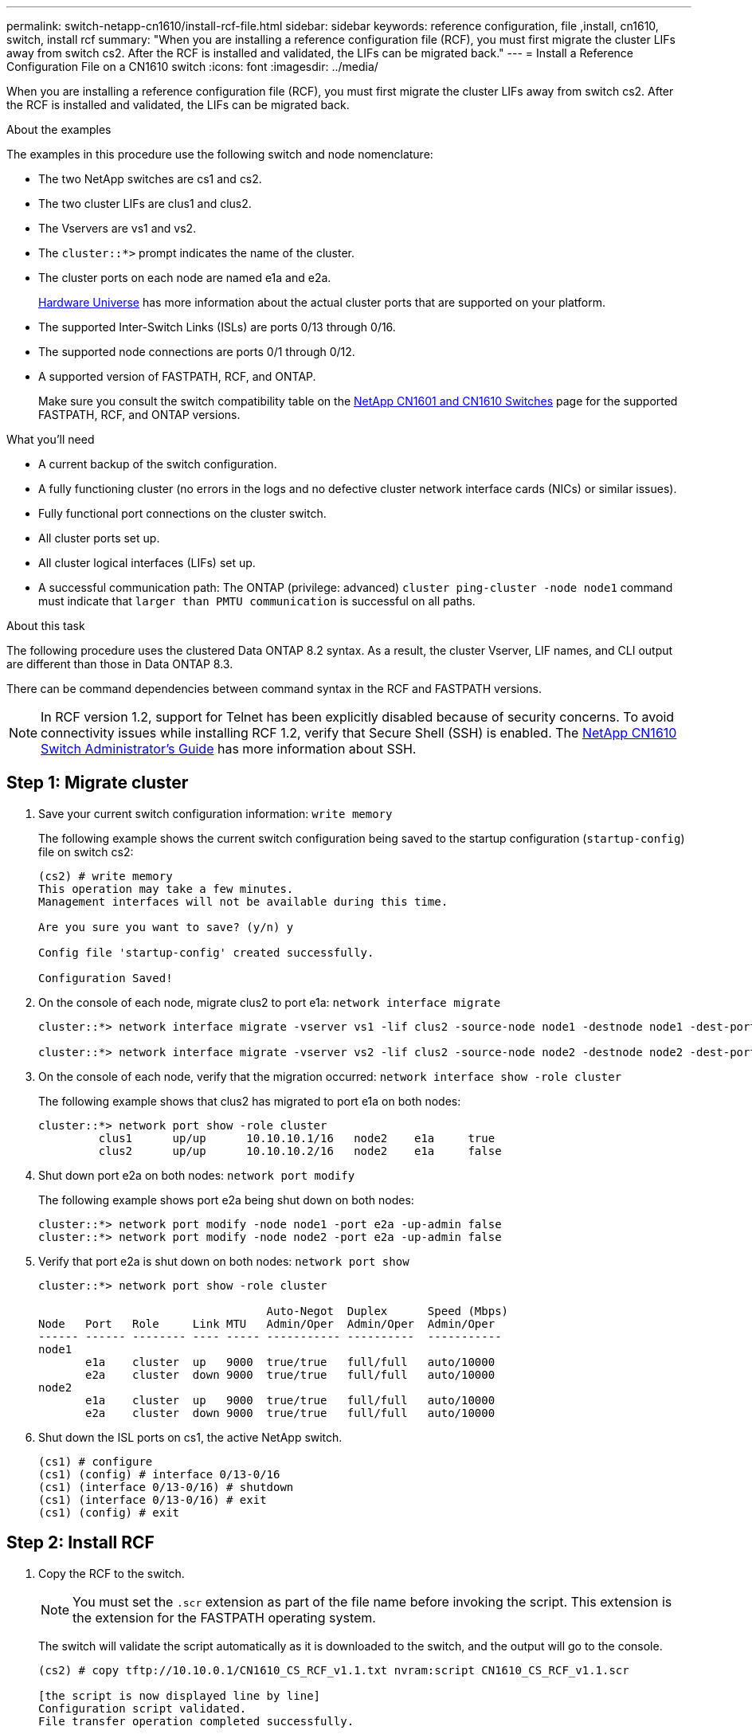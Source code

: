 ---
permalink: switch-netapp-cn1610/install-rcf-file.html
sidebar: sidebar
keywords: reference configuration, file ,install, cn1610, switch, install rcf
summary: "When you are installing a reference configuration file (RCF), you must first migrate the cluster LIFs away from switch cs2. After the RCF is installed and validated, the LIFs can be migrated back."
---
= Install a Reference Configuration File on a CN1610 switch
:icons: font
:imagesdir: ../media/

[.lead]
When you are installing a reference configuration file (RCF), you must first migrate the cluster LIFs away from switch cs2. After the RCF is installed and validated, the LIFs can be migrated back.

.About the examples
The examples in this procedure use the following switch and node nomenclature:

* The two NetApp switches are cs1 and cs2.
* The two cluster LIFs are clus1 and clus2.
* The Vservers are vs1 and vs2.
* The `cluster::*>` prompt indicates the name of the cluster.
* The cluster ports on each node are named e1a and e2a.
+
https://hwu.netapp.com/[Hardware Universe^] has more information about the actual cluster ports that are supported on your platform.

* The supported Inter-Switch Links (ISLs) are ports 0/13 through 0/16.
* The supported node connections are ports 0/1 through 0/12.
* A supported version of FASTPATH, RCF, and ONTAP. 
+
Make sure you consult the switch compatibility table on the http://mysupport.netapp.com/NOW/download/software/cm_switches_ntap/[NetApp CN1601 and CN1610 Switches^] page for the supported FASTPATH, RCF, and ONTAP versions.

.What you'll need
* A current backup of the switch configuration.
* A fully functioning cluster (no errors in the logs and no defective cluster network interface cards (NICs) or similar issues).
* Fully functional port connections on the cluster switch.
* All cluster ports set up.
* All cluster logical interfaces (LIFs) set up.
* A successful communication path: The ONTAP (privilege: advanced) `cluster ping-cluster -node node1` command must indicate that `larger than PMTU communication` is successful on all paths.

.About this task
The following procedure uses the clustered Data ONTAP 8.2 syntax. As a result, the cluster Vserver, LIF names, and CLI output are different than those in Data ONTAP 8.3.

There can be command dependencies between command syntax in the RCF and FASTPATH versions.

NOTE: In RCF version 1.2, support for Telnet has been explicitly disabled because of security concerns. To avoid connectivity issues while installing RCF 1.2, verify that Secure Shell (SSH) is enabled. The https://library.netapp.com/ecm/ecm_get_file/ECMP1117874[NetApp CN1610 Switch Administrator's Guide^] has more information about SSH.


== Step 1: Migrate cluster

. Save your current switch configuration information: `write memory`
+
The following example shows the current switch configuration being saved to the startup configuration (`startup-config`) file on switch cs2:
+
----
(cs2) # write memory
This operation may take a few minutes.
Management interfaces will not be available during this time.

Are you sure you want to save? (y/n) y

Config file 'startup-config' created successfully.

Configuration Saved!
----

. On the console of each node, migrate clus2 to port e1a: `network interface migrate`
+
----
cluster::*> network interface migrate -vserver vs1 -lif clus2 -source-node node1 -destnode node1 -dest-port e1a

cluster::*> network interface migrate -vserver vs2 -lif clus2 -source-node node2 -destnode node2 -dest-port e1a
----

. On the console of each node, verify that the migration occurred: `network interface show -role cluster`
+
The following example shows that clus2 has migrated to port e1a on both nodes:
+
----
cluster::*> network port show -role cluster
         clus1      up/up      10.10.10.1/16   node2    e1a     true
         clus2      up/up      10.10.10.2/16   node2    e1a     false
----

. Shut down port e2a on both nodes: `network port modify`
+
The following example shows port e2a being shut down on both nodes:
+
----
cluster::*> network port modify -node node1 -port e2a -up-admin false
cluster::*> network port modify -node node2 -port e2a -up-admin false
----

. Verify that port e2a is shut down on both nodes: `network port show`
+
----
cluster::*> network port show -role cluster

                                  Auto-Negot  Duplex      Speed (Mbps)
Node   Port   Role     Link MTU   Admin/Oper  Admin/Oper  Admin/Oper
------ ------ -------- ---- ----- ----------- ----------  -----------
node1
       e1a    cluster  up   9000  true/true   full/full   auto/10000
       e2a    cluster  down 9000  true/true   full/full   auto/10000
node2
       e1a    cluster  up   9000  true/true   full/full   auto/10000
       e2a    cluster  down 9000  true/true   full/full   auto/10000
----

. Shut down the ISL ports on cs1, the active NetApp switch.
+
----
(cs1) # configure
(cs1) (config) # interface 0/13-0/16
(cs1) (interface 0/13-0/16) # shutdown
(cs1) (interface 0/13-0/16) # exit
(cs1) (config) # exit
----

== Step 2: Install RCF
. Copy the RCF to the switch.
+
NOTE: You must set the `.scr` extension as part of the file name before invoking the script. This extension is the extension for the FASTPATH operating system.

+
The switch will validate the script automatically as it is downloaded to the switch, and the output will go to the console.
+
----
(cs2) # copy tftp://10.10.0.1/CN1610_CS_RCF_v1.1.txt nvram:script CN1610_CS_RCF_v1.1.scr

[the script is now displayed line by line]
Configuration script validated.
File transfer operation completed successfully.
----

. Verify that the script was downloaded and saved with the file name that you gave it.
+
----
(cs2) # script list
Configuration Script Name        Size(Bytes)
-------------------------------- -----------
running-config.scr               6960
CN1610_CS_RCF_v1.1.scr           2199

2 configuration script(s) found.
6038 Kbytes free.
----

. Validate the script.
+

NOTE: The script is validated during the download to verify that each line is a valid switch command line.

+
----
(cs2) # script validate CN1610_CS_RCF_v1.1.scr
[the script is now displayed line by line]
Configuration script 'CN1610_CS_RCF_v1.1.scr' validated.
----

. Apply the script to the switch.
+
----
(cs2) #script apply CN1610_CS_RCF_v1.1.scr

Are you sure you want to apply the configuration script? (y/n) y
[the script is now displayed line by line]...

Configuration script 'CN1610_CS_RCF_v1.1.scr' applied.
----

. Verify that your changes have been implemented on the switch.
+
----
(cs2) # show running-config
----
+
The example displays the `running-config` file on the switch. You must compare the file to the RCF to verify that the parameters that you set are as you expect.

. Save the changes.
. Set the `running-config` file to be the standard one.
+
----
(cs2) # write memory
This operation may take a few minutes.
Management interfaces will not be available during this time.

Are you sure you want to save? (y/n) y

Config file 'startup-config' created successfully.
----

. Reboot the switch and verify that the `running-config` file is correct.
+
After the reboot completes, you must log in, view the `running-config` file, and then look for the description on interface 3/64, which is the version label for the RCF.
+
----
(cs2) # reload

The system has unsaved changes.
Would you like to save them now? (y/n) y


Config file 'startup-config' created successfully.
Configuration Saved!
System will now restart!
----

. Bring up the ISL ports on cs1, the active switch.
+
----
(cs1) # configure
(cs1) (config)# interface 0/13-0/16
(cs1) (Interface 0/13-0/16)# no shutdown
(cs1) (Interface 0/13-0/16)# exit
(cs1) (config)# exit
----

. Verify that the ISLs are operational: `show port-channel 3/1`
+
The Link State field should indicate `Up`.
+
----

(cs2) # show port-channel 3/1

Local Interface................................ 3/1
Channel Name................................... ISL-LAG
Link State..................................... Up
Admin Mode..................................... Enabled
Type........................................... Static
Load Balance Option............................ 7
(Enhanced hashing mode)

Mbr    Device/       Port      Port
Ports  Timeout       Speed     Active
------ ------------- --------- -------
0/13   actor/long    10G Full  True
       partner/long
0/14   actor/long    10G Full  True
       partner/long
0/15   actor/long    10G Full  True
       partner/long
0/16   actor/long    10G Full  True
       partner/long
----

. Bring up cluster port e2a on both nodes: `network port modify`
+
The following example shows port e2a being brought up on node1 and node2:
+
----
cluster::*> network port modify -node node1 -port e2a -up-admin true
cluster::*> network port modify -node node2 -port e2a -up-admin true
----

== Step 3: Validate installation

. Verify that port e2a is up on both nodes: `network port show -_role cluster_`
+
----
cluster::*> network port show -role cluster

                                Auto-Negot  Duplex      Speed (Mbps)
Node   Port Role     Link MTU   Admin/Oper  Admin/Oper  Admin/Oper
------ ---- -------- ---- ----  ----------- ----------  ------------
node1
       e1a  cluster  up   9000  true/true   full/full   auto/10000
       e2a  cluster  up   9000  true/true   full/full   auto/10000
node2
       e1a  cluster  up   9000  true/true   full/full   auto/10000
       e2a  cluster  up   9000  true/true   full/full   auto/10000
----

. On both nodes, revert clus2 that is associated with port e2a: `network interface revert`
+
The LIF might revert automatically, depending on your version of ONTAP.
+
----
cluster::*> network interface revert -vserver node1 -lif clus2
cluster::*> network interface revert -vserver node2 -lif clus2
----

. Verify that the LIF is now home (`true`) on both nodes: `network interface show -_role cluster_`
+
----
cluster::*> network interface show -role cluster

        Logical    Status     Network        Current  Current Is
Vserver Interface  Admin/Oper Address/Mask   Node     Port    Home
------- ---------- ---------- -------------- -------- ------- ----
vs1
        clus1      up/up      10.10.10.1/24  node1    e1a     true
        clus2      up/up      10.10.10.2/24  node1    e2a     true
vs2
        clus1      up/up      10.10.10.1/24  node2    e1a     true
        clus2      up/up      10.10.10.2/24  node2    e2a     true
----

. View the status of the node members: `cluster show`
+
----
cluster::> cluster show

Node           Health  Eligibility
-------------- ------- ------------
node1
               true    true
node2
               true    true
----

. Copy the `running-config` file to the `startup-config` file when you are satisfied with the software versions and switch settings.
+
----
(cs2) # write memory
This operation may take a few minutes.
Management interfaces will not be available during this time.

Are you sure you want to save? (y/n) y

Config file 'startup-config' created successfully.

Configuration Saved!
----

. Repeat link:install-rcf-file.html[Step 1: Migrate cluster], link:install-rcf-file.html[Step 2: Install RCF] and link:install-rcf-file.html[Step 3: Validate installation] to install the RCF on the other switch, cs1.
